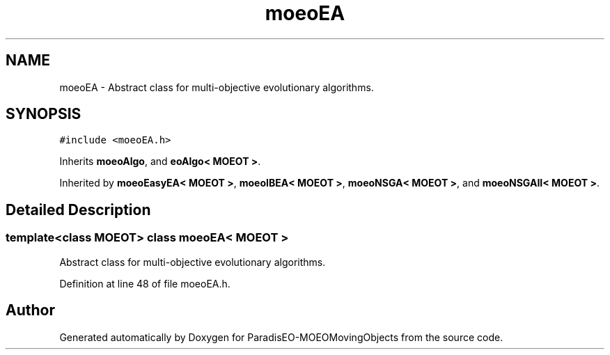 .TH "moeoEA" 3 "8 Oct 2007" "Version 1.0" "ParadisEO-MOEOMovingObjects" \" -*- nroff -*-
.ad l
.nh
.SH NAME
moeoEA \- Abstract class for multi-objective evolutionary algorithms.  

.PP
.SH SYNOPSIS
.br
.PP
\fC#include <moeoEA.h>\fP
.PP
Inherits \fBmoeoAlgo\fP, and \fBeoAlgo< MOEOT >\fP.
.PP
Inherited by \fBmoeoEasyEA< MOEOT >\fP, \fBmoeoIBEA< MOEOT >\fP, \fBmoeoNSGA< MOEOT >\fP, and \fBmoeoNSGAII< MOEOT >\fP.
.PP
.SH "Detailed Description"
.PP 

.SS "template<class MOEOT> class moeoEA< MOEOT >"
Abstract class for multi-objective evolutionary algorithms. 
.PP
Definition at line 48 of file moeoEA.h.

.SH "Author"
.PP 
Generated automatically by Doxygen for ParadisEO-MOEOMovingObjects from the source code.
